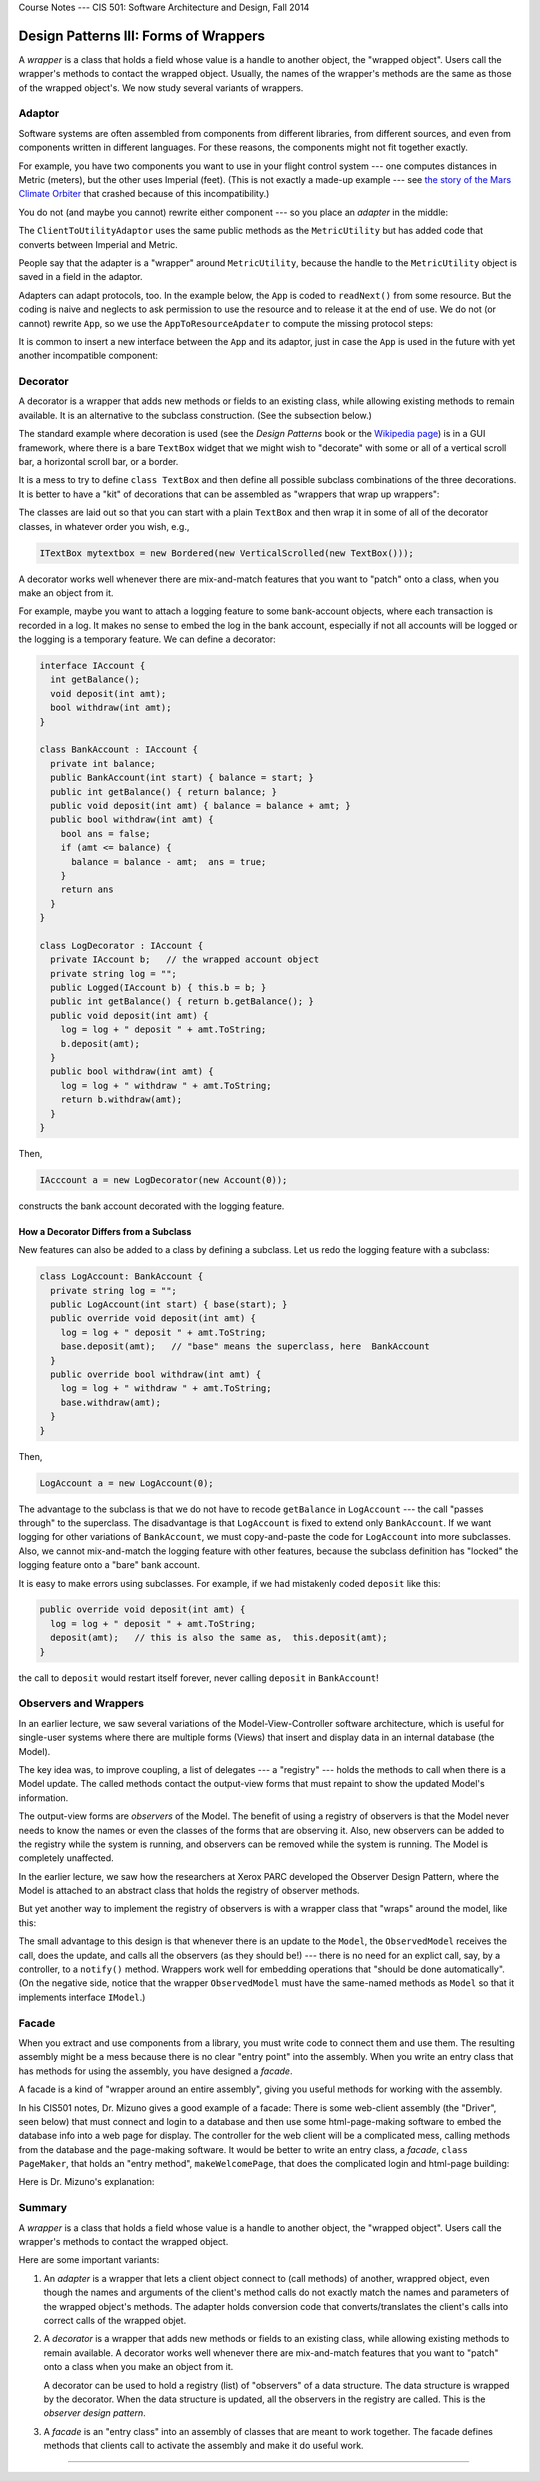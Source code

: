 .. raw:: html

   <br/>
   <font color="darkgray">
   <big><big><b>
   
Course Notes --- CIS 501: Software Architecture and Design, Fall 2014

.. raw:: html

   </b></big></big>
   </font>


.. _design-patterns-wrappers:

Design Patterns III: Forms of Wrappers
######################################

A *wrapper* is a class that holds a field whose value is a handle to another
object, the "wrapped object".
Users call the wrapper's methods to contact the wrapped object.
Usually, the names of the wrapper's methods are the same as those of the wrapped
object's.
We now study several variants of wrappers.


Adaptor
*******

Software systems are often assembled from components from different libraries,
from different sources, and even from components written in different languages.
For these reasons, the components might not fit together exactly.

For example, you have two components you want to use in your flight control
system --- one computes distances in Metric (meters), but the other uses
Imperial (feet).
(This is not exactly a made-up example --- see 
`the story of the Mars Climate Orbiter <http://en.wikipedia.org/wiki/Mars_Climate_Orbiter>`__
that crashed because of this incompatibility.)

You do not (and maybe you cannot) rewrite either component --- so you place an
*adapter* in the middle:

.. image:: adapt1.png 

The ``ClientToUtilityAdaptor`` uses the same public methods as the 
``MetricUtility`` but has added code that converts between Imperial and Metric.

People say that the adapter is a "wrapper" around ``MetricUtility``, because
the handle to the ``MetricUtility`` object is saved in a field in the adaptor.

Adapters can adapt protocols, too.
In the example below, the ``App`` is coded to ``readNext()`` from some resource.
But the coding is naive and neglects to ask permission to use the resource and
to release it at the end of use.
We do not (or cannot) rewrite ``App``, so we use the ``AppToResourceApdater`` to
compute the missing protocol steps:

.. image:: adapt2.png

It is common to insert a new interface between the ``App`` and its adaptor,
just in case the ``App`` is used in the future with yet another incompatible
component:

.. image:: adapt3.png


Decorator
*********

A decorator is a wrapper that adds new methods or fields to an existing class,
while allowing existing methods to remain available.
It is an alternative to the subclass construction. (See the subsection below.)

The standard example where decoration is used (see the *Design Patterns* book or
the `Wikipedia page <http://en.wikipedia.org/wiki/Decorator_pattern>`__)
is in a GUI framework, where there is a bare ``TextBox`` widget that we might
wish to "decorate" with some or all of a vertical scroll bar,
a horizontal scroll bar, or a border.

It is a mess to try to define ``class TextBox`` and then define all possible
subclass combinations of the three decorations.
It is better to have a "kit" of decorations that can be assembled as
"wrappers that wrap up wrappers":

.. image:: dec1.png

The classes are laid out so that you can start with a plain ``TextBox`` and then
wrap it in some of all of the decorator classes, in whatever order you wish,
e.g.,

.. code-block:: c#

   ITextBox mytextbox = new Bordered(new VerticalScrolled(new TextBox()));
   
A decorator works well whenever there are mix-and-match features that you want
to "patch" onto a class, when you make an object from it.

For example, maybe you want to attach a logging feature to some bank-account
objects, where each transaction is recorded in a log.
It makes no sense to embed the log in the bank account, especially if not
all accounts will be logged or the logging is a temporary feature.
We can define a decorator:

.. code-block:: c#

   interface IAccount {
     int getBalance();
     void deposit(int amt);
     bool withdraw(int amt);
   }

   class BankAccount : IAccount {
     private int balance;
     public BankAccount(int start) { balance = start; }
     public int getBalance() { return balance; }
     public void deposit(int amt) { balance = balance + amt; }
     public bool withdraw(int amt) {
       bool ans = false;
       if (amt <= balance) {
         balance = balance - amt;  ans = true;
       }
       return ans
     }
   }

   class LogDecorator : IAccount {
     private IAccount b;   // the wrapped account object
     private string log = "";
     public Logged(IAccount b) { this.b = b; }
     public int getBalance() { return b.getBalance(); }
     public void deposit(int amt) { 
       log = log + " deposit " + amt.ToString;
       b.deposit(amt);
     }
     public bool withdraw(int amt) { 
       log = log + " withdraw " + amt.ToString;
       return b.withdraw(amt);
     }
   }

Then,

.. code-block:: c#

   IAcccount a = new LogDecorator(new Account(0));
   
constructs the bank account decorated with the logging feature.

How a Decorator Differs from a Subclass
=======================================

New features can also be added to a class by defining a subclass.
Let us redo the logging feature with a subclass:

.. code-block:: c#

   class LogAccount: BankAccount {
     private string log = "";
     public LogAccount(int start) { base(start); }
     public override void deposit(int amt) {
       log = log + " deposit " + amt.ToString;
       base.deposit(amt);   // "base" means the superclass, here  BankAccount
     }
     public override bool withdraw(int amt) {
       log = log + " withdraw " + amt.ToString;
       base.withdraw(amt);
     }
   }

Then,

.. code-block:: c#

   LogAccount a = new LogAccount(0);
   
The advantage to the subclass is that we do not have to recode ``getBalance`` in
``LogAccount`` --- the call "passes through" to the superclass.
The disadvantage is that ``LogAccount`` is fixed to extend only ``BankAccount``.
If we want logging for other variations of ``BankAccount``, we must
copy-and-paste the code for ``LogAccount`` into more subclasses.
Also, we cannot mix-and-match the logging feature with other features,
because the subclass definition has "locked" the logging feature onto a "bare"
bank account.

It is easy to make errors using subclasses.
For example, if we had mistakenly coded ``deposit`` like this:

.. code-block:: c#

   public override void deposit(int amt) {
     log = log + " deposit " + amt.ToString;
     deposit(amt);   // this is also the same as,  this.deposit(amt);
   }

the call to ``deposit`` would restart itself forever, never calling ``deposit``
in ``BankAccount``!


Observers and Wrappers
**********************

In an earlier lecture, we saw several variations of the Model-View-Controller
software architecture, which is useful for single-user systems where there are
multiple forms (Views) that insert and display data in an internal database
(the Model).

The key idea was, to improve coupling, a list of delegates --- a "registry" ---
holds the methods to call when there is a Model update.
The called methods contact the output-view forms that must repaint to show the
updated Model's information.

The output-view forms are *observers* of the Model.
The benefit of using a registry of observers is that the Model never needs to
know the names or even the classes of the forms that are observing it.
Also, new observers can be added to the registry while the system is running,
and observers can be removed while the system is running.
The Model is completely unaffected.

In the earlier lecture, we saw how the researchers at Xerox PARC developed
the Observer Design Pattern, where the Model is attached to an abstract class
that holds the registry of observer methods.

But yet another way to implement the registry of observers is with a wrapper
class that "wraps" around the model, like this:

.. image:: adaptobs.png

The small advantage to this design is that whenever there is an update to the
``Model``, the ``ObservedModel`` receives the call, does the update, and calls
all the observers (as they should be!) --- there is no need for an explict call,
say, by a controller, to a ``notify()`` method.
Wrappers work well for embedding operations that "should be done automatically".
(On the negative side, notice that the wrapper ``ObservedModel`` must have
the same-named methods as ``Model`` so that it implements interface ``IModel``.)


Facade
******

When you extract and use components from a library, you must write code to
connect them and use them.
The resulting assembly might be a mess because there is no clear "entry point"
into the assembly.
When you write an entry class that has methods for using the assembly,
you have designed a *facade*.

A facade is a kind of "wrapper around an entire assembly", giving you useful
methods for working with the assembly.


In his CIS501 notes, Dr. Mizuno gives a good example of a facade:
There is some web-client assembly (the "Driver", seen below) that must connect
and login to a database and then use some html-page-making software to embed
the database info into a web page for display.
The controller for the web client will be a complicated mess, calling methods
from the database and the page-making software.
It would be better to write an entry class, a *facade*, ``class PageMaker``,
that holds an "entry method", ``makeWelcomePage``, that does the complicated
login and html-page building:

.. image:: facade1.jpg

Here is Dr. Mizuno's explanation:

.. image:: facade2.jpg


Summary
*******

A *wrapper* is a class that holds a field whose value is a handle to
another object, the "wrapped object".
Users call the wrapper's methods to contact the wrapped object.

Here are some important variants:

1. An *adapter* is a wrapper that lets a client object connect to (call methods)
   of another, wrappred object, even though the names and arguments of
   the client's method calls do not exactly match the names and parameters of
   the wrapped object's methods.
   The adapter holds conversion code that converts/translates the client's calls
   into correct calls of the wrapped objet.

2. A *decorator* is a wrapper that adds new methods or fields to
   an existing class, while allowing existing methods to remain available.
   A decorator works well whenever there are mix-and-match features that
   you want to "patch" onto a class when you make an object from it.

   A decorator can be used to hold a registry (list) of "observers" of
   a data structure.
   The data structure is wrapped by the decorator.
   When the data structure is updated, all the observers in the registry are
   called.
   This is the *observer design pattern*.

3. A *facade* is an "entry class" into an assembly of classes that are meant to
   work together.
   The facade defines methods that clients call to activate the assembly and
   make it do useful work.

----

.. raw:: html

   <p align=right><small><em>
   This note was adapted from David Schmidt's CIS 501, Spring 2014, 
   <a href="http://people.cis.ksu.edu/~schmidt/501s14/Lectures/DP3S.html">Lecture 13</a>
   course note. © Copyright 2014, David Schmidt.
   </em></small></p>
